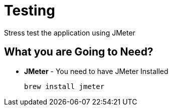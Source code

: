 = Testing
Stress test the application using JMeter

== What you are Going to Need?

* *JMeter* - You need to have JMeter Installed
+
[source,bash]
----
brew install jmeter
----
